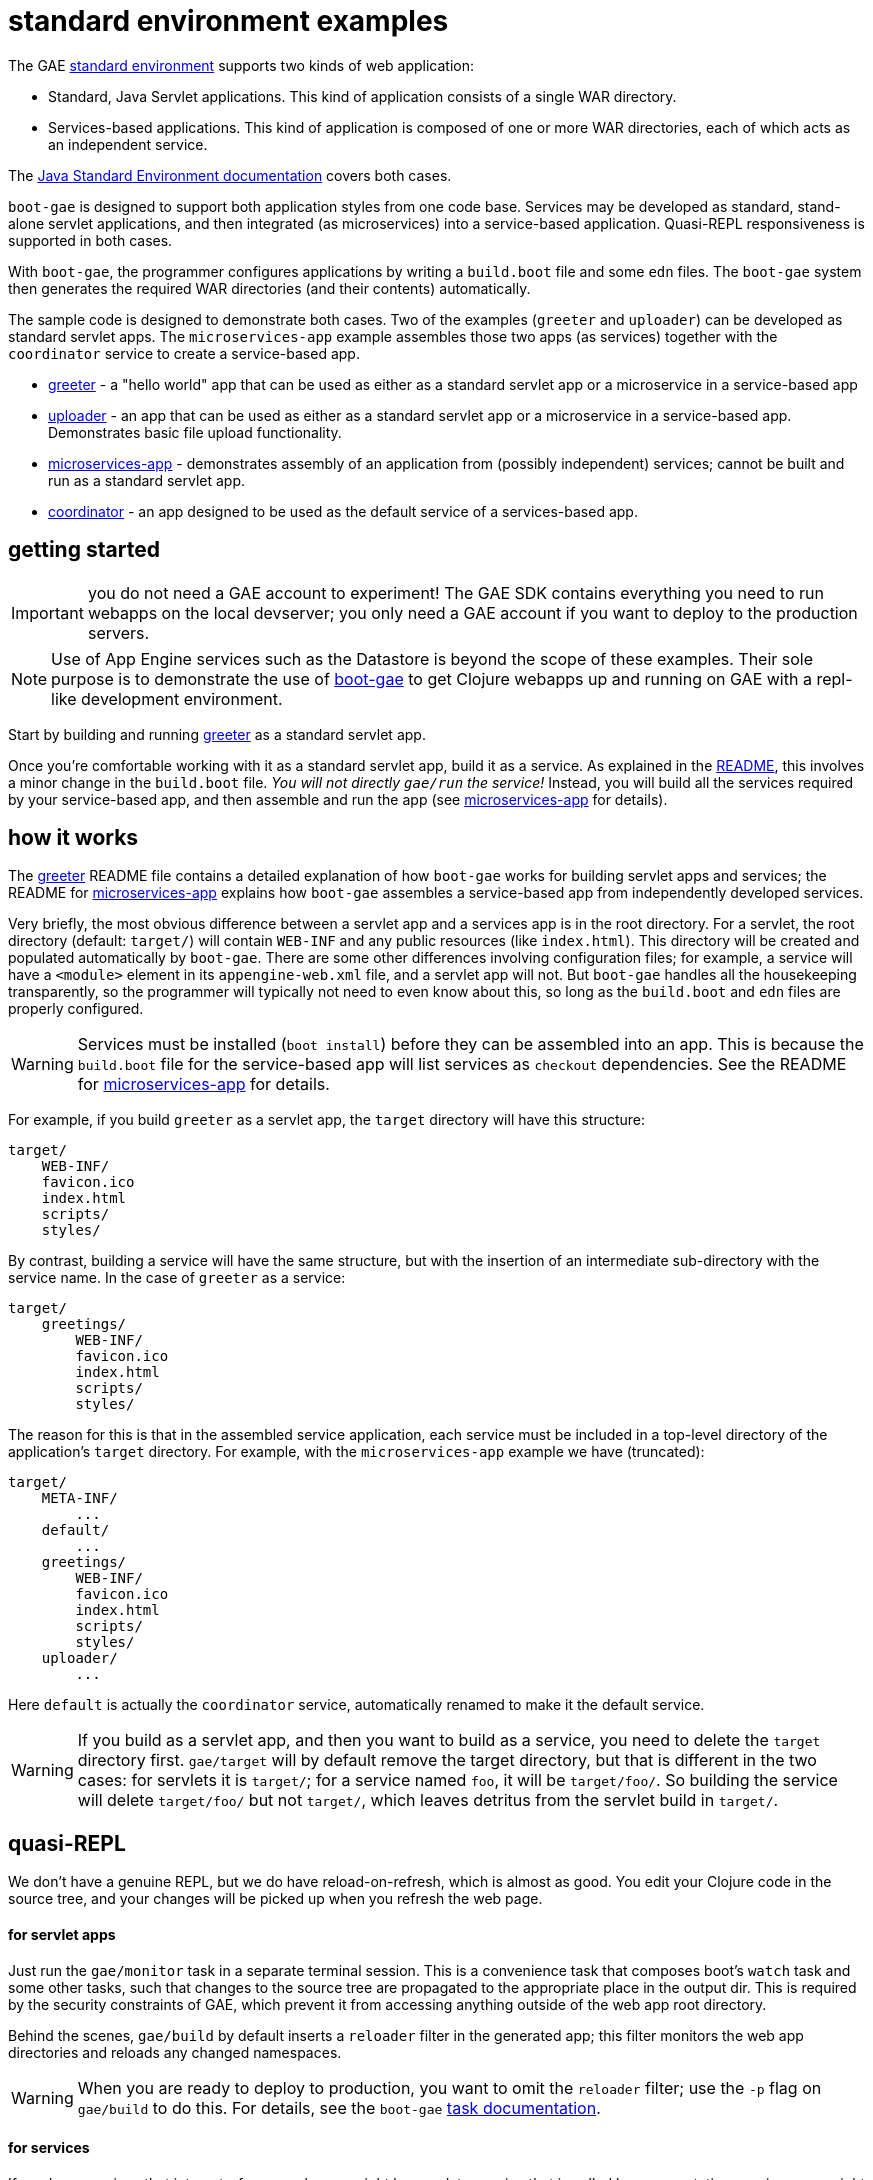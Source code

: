= standard environment examples

The GAE https://cloud.google.com/appengine/docs/about-the-standard-environment[standard
environment] supports two kinds of web application:

* Standard, Java Servlet applications.  This kind of application
  consists of a single WAR directory.

* Services-based applications.  This kind of application is composed
  of one or more WAR directories, each of which acts as an independent
  service.

The https://cloud.google.com/appengine/docs/java/[Java Standard
Environment documentation] covers both cases.

`boot-gae` is designed to support both application styles from one
code base.  Services may be developed as standard, stand-alone servlet
applications, and then integrated (as microservices) into a
service-based application.  Quasi-REPL responsiveness is supported in
both cases.

With `boot-gae`, the programmer configures applications by writing a
`build.boot` file and some `edn` files.  The `boot-gae` system then
generates the required WAR directories (and their contents)
automatically.

The sample code is designed to demonstrate both cases.  Two of the
examples (`greeter` and `uploader`) can be developed as standard servlet
apps.  The `microservices-app` example assembles those two apps (as
services) together with the `coordinator` service to create a
service-based app.

* link:greeter[greeter] - a "hello world" app that can be used as
  either as a standard servlet app or a microservice in a
  service-based app
* link:uploader[uploader] - an app that can be used as either as a standard servlet
   app or a microservice in a service-based app.  Demonstrates basic
   file upload functionality.
* link:microservices-app[microservices-app] - demonstrates assembly of an application from
  (possibly independent) services; cannot be built and run as a
  standard servlet app.
* link:coordinator[coordinator] - an app designed to be used as the default service of a
  services-based app.


== getting started

IMPORTANT: you do not need a GAE account to experiment!  The GAE SDK
contains everything you need to run webapps on the local devserver;
you only need a GAE account if you want to deploy to the production
servers.

NOTE: Use of App Engine services such as the Datastore is beyond the
scope of these examples.  Their sole purpose is to demonstrate the use
of https://github.com/migae/boot-gae[boot-gae] to get Clojure webapps
up and running on GAE with a repl-like development environment.

Start by building and running link:greeter[greeter] as a standard
servlet app.

Once you're comfortable working with it as a standard servlet app,
build it as a service.  As explained in the
link:greeter/README.adoc[README], this involves a minor change in the
`build.boot` file.  _You will not directly `gae/run` the service!_
Instead, you will build all the services required by your
service-based app, and then assemble and run the app (see
link:microservices-app[microservices-app] for details).

== how it works

The link:greeter[greeter] README file contains a detailed explanation
of how `boot-gae` works for building servlet apps and services; the
README for link:microservices-app[microservices-app] explains how
`boot-gae` assembles a service-based app from independently developed
services.

Very briefly, the most obvious difference between a servlet app and a
services app is in the root directory.  For a servlet, the root
directory (default: `target/`) will contain `WEB-INF` and any public
resources (like `index.html`).  This directory will be created and
populated automatically by `boot-gae`.  There are some other
differences involving configuration files; for example, a service will
have a `<module>` element in its `appengine-web.xml` file, and a
servlet app will not. But `boot-gae` handles all the housekeeping
transparently, so the programmer will typically not need to even know
about this, so long as the `build.boot` and `edn` files are properly
configured.

WARNING: Services must be installed (`boot install`) before they can
be assembled into an app. This is because the `build.boot` file for
the service-based app will list services as `checkout` dependencies.
See the README for link:microservices-app[microservices-app] for details.

For example, if you build `greeter` as a servlet app, the `target`
directory will have this structure:

[source,sy]
----
target/
    WEB-INF/
    favicon.ico
    index.html
    scripts/
    styles/
----

By contrast, building a service will have the same structure, but with
the insertion of an intermediate sub-directory with the service name.
In the case of `greeter` as a service:

[source,ch]
----
target/
    greetings/
        WEB-INF/
        favicon.ico
        index.html
        scripts/
        styles/
----

The reason for this is that in the assembled service application, each
service must be included in a top-level directory of the application's
`target` directory.  For example, with the `microservices-app` example
we have (truncated):

[source,sh]
----
target/
    META-INF/
        ...
    default/
        ...
    greetings/
        WEB-INF/
        favicon.ico
        index.html
        scripts/
        styles/
    uploader/
        ...
----

Here `default` is actually the `coordinator` service, automatically
renamed to make it the default service.


WARNING: If you build as a servlet app, and then you want to build as a
service, you need to delete the `target` directory first. `gae/target`
will by default remove the target directory, but that is different in
the two cases: for servlets it is `target/`; for a service named `foo`,
it will be `target/foo/`.  So building the service will delete
`target/foo/` but not `target/`, which leaves detritus from the servlet
build in `target/`.


== quasi-REPL

We don't have a genuine REPL, but we do have reload-on-refresh, which
is almost as good.  You edit your Clojure code in the source tree, and
your changes will be picked up when you refresh the web page.

==== for servlet apps

Just run the `gae/monitor` task in a separate terminal session.  This
is a convenience task that composes boot's `watch` task and some
other tasks, such that changes to the source tree are propagated to
the appropriate place in the output dir.  This is required by the
security constraints of GAE, which prevent it from accessing anything
outside of the web app root directory.

Behind the scenes, `gae/build` by default inserts a `reloader` filter
in the generated app; this filter monitors the web app directories and
reloads any changed namespaces.

WARNING: When you are ready to deploy to production, you want to omit
the `reloader` filter; use the `-p` flag on `gae/build` to do this.
For details, see the `boot-gae`
https://github.com/migae/boot-gae/doc/task.adoc[task documentation].

==== for services

If you have services that interact - for example, you might have a
data-service that is called by a presentation-service - you might need
to interactively develop them simultaneously.  You can do this by
running the service-based app and then running `gae/monitor` from the
project root director of each service (_not_ from the service app's
root directory).

From the service root dir, you will run `gae/monitor` as for servlet
apps, but you will add a `target` task to the pipeline, using the `-d`
flag to pass the directory path of the service-based app (here,
`microservices-app`).  For example, to interactively work with the
`greeter` service from the `microservices-app` start by running the
app:


[source,sh]
----
microservices-app/ $ boot gae/run
----

Then, from the `greeter` project:

[source,sh]
----
greeter/ $ boot gae/monitor -s
----

This uses the `:app-dir` entry of the `:module` map in the `:gae` map
in `build.boot` to determine where to copy changed files.

== troubleshooting

* Note that services must by installed before they can be assembled
  into a micro-services app.


== obsolete


To see the transient `web.xml.edn` and `*.clj` files used to configure the app, use the `-k` switch with `build`:

[source,sh]
----
$ ./boot.sh gae/build -k gae/target gae/run
----

Note the use of `gae/target` rather than the built-in `target` task.

NOTE: Use of `boot.sh` is optional; you can also just run `$ boot
gae/build`, etc.  `boot.sh` uses the JVM options in
`./.boot-jvm-options`.  See
https://github.com/boot-clj/boot/wiki/JVM-Options[JVM Options].

To get a repl-like dev environment, open a second terminal and start a
monitor:

[source,shell]
----
$ boot gae/monitor
----

The `gae/monitor` task is a convenience wrapper that uses boot's
`watch` task to detect changes to the source tree, then propagates
changes to the correct target dirctory.

Now you can edit the source, and your changes will be included when
you reload the webpage.  For example, go to
`http://localhost:8080/hello/bob`.  Then edit the greeting message in
`src/clj/greetings/hello.clj`.  Save your edit, then reload the page.

If you need to change the configuration, for example to add another
servlet, you'll have to restart the server.  Rerun `boot gae/build
target` to reconfigure the webapp, then run `boot gae/run` again.

Remember that with boot it is not enough to run `gae/build`; you than have
to run the `target` task to put the results of the build on disk where
appengine expects them.

== troubleshooting

```
java.lang.NoClassDefFoundError: clojure/lang/Var
```

Check `<build-root>/WEB-INF/lib` to make sure your jars are there.
You probably did not run `gae/libs`.

== the code

See the README for https://github.com/migae/boot-gae for more info.


